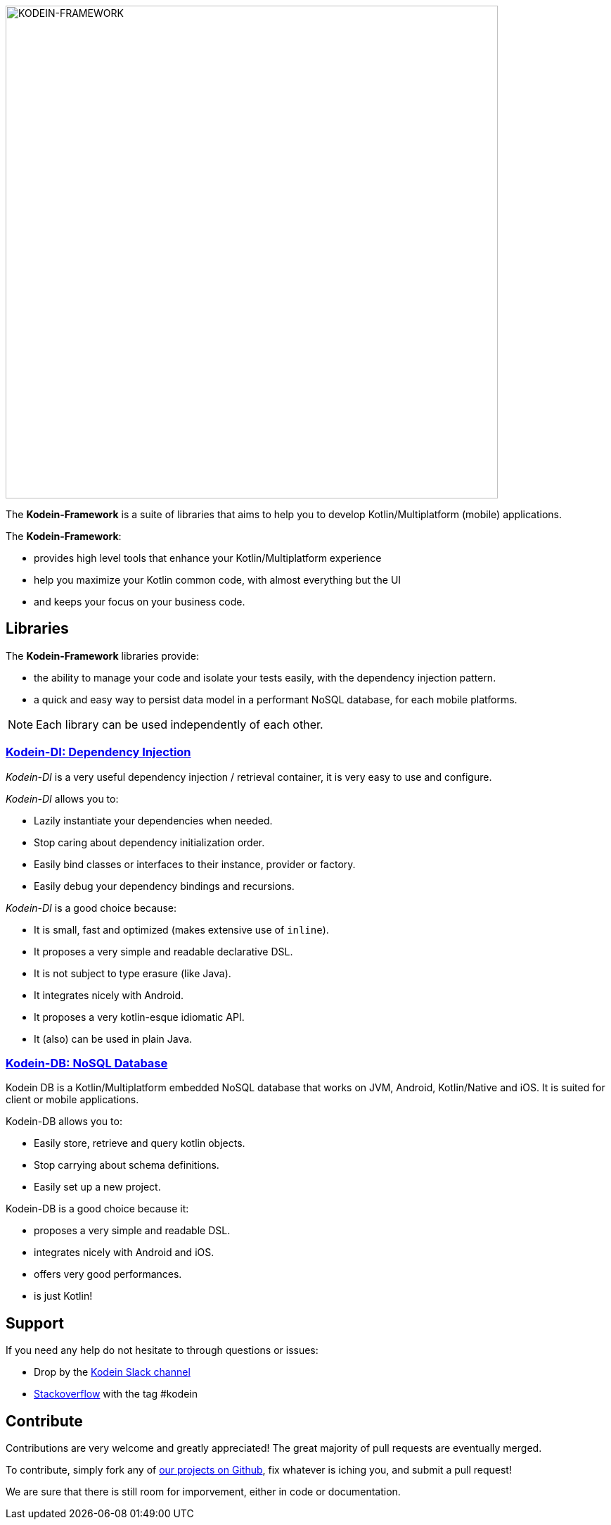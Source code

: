 image::kodein-framework-logo.svg[KODEIN-FRAMEWORK, 700]

[.lead]
The *Kodein-Framework* is a suite of libraries that aims to help you to develop Kotlin/Multiplatform (mobile) applications.

The *Kodein-Framework*:

- provides high level tools that enhance your Kotlin/Multiplatform experience
- help you maximize your Kotlin common code, with almost everything but the UI
- and keeps your focus on your business code.

== Libraries

The *Kodein-Framework* libraries provide:

- the ability to manage your code and isolate your tests easily, with the dependency injection pattern.
- a quick and easy way to persist data model in a performant NoSQL database, for each mobile platforms.

NOTE: Each library can be used independently of each other.

=== xref:kodein-di:ROOT:index.adoc[Kodein-DI: Dependency Injection]

_Kodein-DI_ is a very useful dependency injection / retrieval container, it is very easy to use and configure.

._Kodein-DI_ allows you to:
- Lazily instantiate your dependencies when needed.
- Stop caring about dependency initialization order.
- Easily bind classes or interfaces to their instance, provider or factory.
- Easily debug your dependency bindings and recursions.

._Kodein-DI_ is a good choice because:
- It is small, fast and optimized (makes extensive use of `inline`).
- It proposes a very simple and readable declarative DSL.
- It is not subject to type erasure (like Java).
- It integrates nicely with Android.
- It proposes a very kotlin-esque idiomatic API.
- It (also) can be used in plain Java.

=== xref:kodein-db:ROOT:index.adoc[Kodein-DB: NoSQL Database]

Kodein DB is a Kotlin/Multiplatform embedded NoSQL database that works on JVM, Android, Kotlin/Native and iOS.
It is suited for client or mobile applications.

.Kodein-DB allows you to:
- Easily store, retrieve and query kotlin objects.
- Stop carrying about schema definitions.
- Easily set up a new project.

.Kodein-DB is a good choice because it:
- proposes a very simple and readable DSL.
- integrates nicely with Android and iOS.
- offers very good performances.
- is just Kotlin!

== Support

If you need any help do not hesitate to through questions or issues:

- Drop by the https://kotlinlang.slack.com/messages/kodein/[Kodein Slack channel]
- https://stackoverflow.com/questions/tagged/kodein[Stackoverflow] with the tag #kodein

== Contribute

Contributions are very welcome and greatly appreciated! The great majority of pull requests are eventually merged.

To contribute, simply fork any of https://github.com/Kodein-Framework/[our projects on Github], fix whatever is iching you, and submit a pull request!

We are sure that there is still room for imporvement, either in code or documentation.
